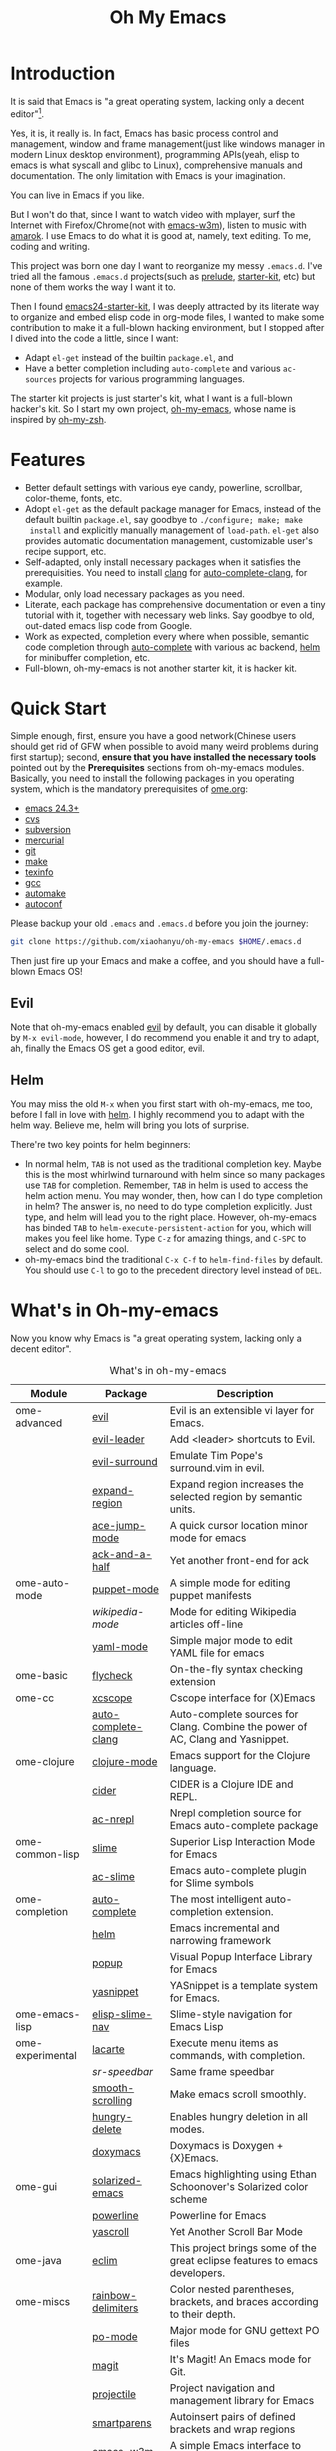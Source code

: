 #+TITLE: Oh My Emacs

* Introduction
It is said that Emacs is "a great operating system, lacking only a decent
editor"[1].

Yes, it is, it really is. In fact, Emacs has basic process control and
management, window and frame management(just like windows manager in modern
Linux desktop environment), programming APIs(yeah, elisp to emacs is what
syscall and glibc to Linux), comprehensive manuals and documentation. The only
limitation with Emacs is your imagination.

You can live in Emacs if you like.

But I won't do that, since I want to watch video with mplayer, surf the
Internet with Firefox/Chrome(not with [[http://emacs-w3m.namazu.org/][emacs-w3m]]), listen to music with
[[http://amarok.kde.org/][amarok]]. I use Emacs to do what it is good at, namely, text editing. To me,
coding and writing.

This project was born one day I want to reorganize my messy =.emacs.d=. I've
tried all the famous =.emacs.d= projects(such as [[https://github.com/bbatsov/prelude][prelude]], [[https://github.com/technomancy/emacs-starter-kit][starter-kit]], etc) but
none of them works the way I want it to.

Then I found [[https://github.com/eschulte/emacs24-starter-kit][emacs24-starter-kit]], I was deeply attracted by its literate way
to organize and embed elisp code in org-mode files, I wanted to make some
contribution to make it a full-blown hacking environment, but I stopped after
I dived into the code a little, since I want:
- Adapt =el-get= instead of the builtin =package.el=, and
- Have a better completion including =auto-complete= and various =ac-sources=
  projects for various programming languages.

The starter kit projects is just starter's kit, what I want is a full-blown
hacker's kit. So I start my own project, [[https://github.com/xiaohanyu/oh-my-emacs][oh-my-emacs]], whose name is inspired
by [[https://github.com/robbyrussell/oh-my-zsh][oh-my-zsh]].

* Features
- Better default settings with various eye candy, powerline, scrollbar,
  color-theme, fonts, etc.
- Adopt =el-get= as the default package manager for Emacs, instead of the
  default builtin =package.el=, say goodbye to =./configure; make; make
  install= and explicitly manually management of =load-path=. =el-get= also
  provides automatic documentation management, customizable user's recipe
  support, etc.
- Self-adapted, only install necessary packages when it satisfies the
  prerequisities. You need to install [[http://clang.llvm.org/][clang]] for [[https://github.com/brianjcj/auto-complete-clang][auto-complete-clang]], for
  example.
- Modular, only load necessary packages as you need.
- Literate, each package has comprehensive documentation or even a tiny
  tutorial with it, together with necessary web links. Say goodbye to old,
  out-dated emacs lisp code from Google.
- Work as expected, completion every where when possible, semantic code
  completion through [[https://github.com/auto-complete/auto-complete][auto-complete]] with various ac backend, [[https://github.com/emacs-helm/helm][helm]] for
  minibuffer completion, etc.
- Full-blown, oh-my-emacs is not another starter kit, it is hacker kit.

* Quick Start
Simple enough, first, ensure you have a good network(Chinese users should get
rid of GFW when possible to avoid many weird problems during first startup);
second, *ensure that you have installed the necessary tools* pointed out by
the *Prerequisites* sections from oh-my-emacs modules. Basically, you need to
install the following packages in you operating system, which is the mandatory
prerequisites of [[file:ome.org][ome.org]]:
- [[https://www.gnu.org/software/emacs/][emacs 24.3+]]
- [[http://savannah.nongnu.org/projects/cvs][cvs]]
- [[http://subversion.apache.org/][subversion]]
- [[http://mercurial.selenic.com/][mercurial]]
- [[http://git-scm.com/][git]]
- [[http://www.gnu.org/software/make/][make]]
- [[http://www.gnu.org/software/texinfo/][texinfo]]
- [[http://gcc.gnu.org/][gcc]]
- [[http://www.gnu.org/software/automake/][automake]]
- [[http://www.gnu.org/software/autoconf/][autoconf]]

Please backup your old =.emacs= and =.emacs.d= before you join the journey:

#+BEGIN_SRC sh
git clone https://github.com/xiaohanyu/oh-my-emacs $HOME/.emacs.d
#+END_SRC

Then just fire up your Emacs and make a coffee, and you should have a
full-blown Emacs OS!

** Evil

Note that oh-my-emacs enabled [[http://gitorious.org/evil/pages/Home][evil]] by default, you can disable it globally by
=M-x evil-mode=, however, I do recommend you enable it and try to adapt, ah,
finally the Emacs OS get a good editor, evil.

** Helm
You may miss the old =M-x= when you first start with oh-my-emacs, me too,
before I fall in love with [[https://github.com/emacs-helm/helm][helm]]. I highly recommend you to adapt with the helm
way. Believe me, helm will bring you lots of surprise.

There're two key points for helm beginners:
- In normal helm, =TAB= is not used as the traditional completion key. Maybe
  this is the most whirlwind turnaround with helm since so many packages use
  =TAB= for completion. Remember, =TAB= in helm is used to access the helm
  action menu. You may wonder, then, how can I do type completion in helm? The
  answer is, no need to do type completion explicitly. Just type, and helm will
  lead you to the right place. However, oh-my-emacs has binded =TAB= to
  =helm-execute-persistent-action= for you, which will makes you feel like
  home. Type =C-z= for amazing things, and =C-SPC= to select and do some cool.
- oh-my-emacs bind the traditional =C-x C-f= to =helm-find-files= by
  default. You should use =C-l= to go to the precedent directory level instead
  of =DEL=.

* What's in Oh-my-emacs

Now you know why Emacs is "a great operating system, lacking only a decent
editor".

#+NAME: what's-in-oh-my-emacs
#+CAPTION: What's in oh-my-emacs
| Module           | Package             | Description                                                                                              |
|------------------+---------------------+----------------------------------------------------------------------------------------------------------|
| ome-advanced     | [[http://gitorious.org/evil/pages/Home][evil]]                | Evil is an extensible vi layer for Emacs.                                                                |
|                  | [[http://github.com/cofi/evil-leader][evil-leader]]         | Add <leader> shortcuts to Evil.                                                                          |
|                  | [[http://github.com/timcharper/evil-surround][evil-surround]]       | Emulate Tim Pope's surround.vim in evil.                                                                 |
|                  | [[https://github.com/magnars/expand-region.el#readme][expand-region]]       | Expand region increases the selected region by semantic units.                                           |
|                  | [[https://github.com/winterTTr/ace-jump-mode/wiki][ace-jump-mode]]       | A quick cursor location minor mode for emacs                                                             |
|                  | [[https://github.com/jhelwig/ack-and-a-half][ack-and-a-half]]      | Yet another front-end for ack                                                                            |
| ome-auto-mode    | [[https://github.com/lunaryorn/puppet-mode][puppet-mode]]         | A simple mode for editing puppet manifests                                                               |
|                  | [[nil][wikipedia-mode]]      | Mode for editing Wikipedia articles off-line                                                             |
|                  | [[https://github.com/yoshiki/yaml-mode][yaml-mode]]           | Simple major mode to edit YAML file for emacs                                                            |
| ome-basic        | [[https://github.com/lunaryorn/flycheck][flycheck]]            | On-the-fly syntax checking extension                                                                     |
| ome-cc           | [[https://github.com/vmfhrmfoaj/cscope-el][xcscope]]             | Cscope interface for (X)Emacs                                                                            |
|                  | [[https://github.com/brianjcj/auto-complete-clang][auto-complete-clang]] | Auto-complete sources for Clang. Combine the power of AC, Clang and Yasnippet.                           |
| ome-clojure      | [[https://github.com/clojure-emacs/clojure-mode][clojure-mode]]        | Emacs support for the Clojure language.                                                                  |
|                  | [[https://github.com/clojure-emacs/cider][cider]]               | CIDER is a Clojure IDE and REPL.                                                                         |
|                  | [[https://github.com/purcell/ac-nrepl][ac-nrepl]]            | Nrepl completion source for Emacs auto-complete package                                                  |
| ome-common-lisp  | [[https://github.com/antifuchs/slime][slime]]               | Superior Lisp Interaction Mode for Emacs                                                                 |
|                  | [[https://github.com/purcell/ac-slime][ac-slime]]            | Emacs auto-complete plugin for Slime symbols                                                             |
| ome-completion   | [[https://github.com/auto-complete/auto-complete][auto-complete]]       | The most intelligent auto-completion extension.                                                          |
|                  | [[https://github.com/emacs-helm/helm][helm]]                | Emacs incremental and narrowing framework                                                                |
|                  | [[https://github.com/auto-complete/popup-el][popup]]               | Visual Popup Interface Library for Emacs                                                                 |
|                  | [[https://github.com/capitaomorte/yasnippet.git][yasnippet]]           | YASnippet is a template system for Emacs.                                                                |
| ome-emacs-lisp   | [[https://github.com/purcell/elisp-slime-nav][elisp-slime-nav]]     | Slime-style navigation for Emacs Lisp                                                                    |
| ome-experimental | [[https://raw.github.com/emacsmirror/emacswiki.org/master/lacarte.el][lacarte]]             | Execute menu items as commands, with completion.                                                         |
|                  | [[nil][sr-speedbar]]         | Same frame speedbar                                                                                      |
|                  | [[https://github.com/aspiers/smooth-scrolling][smooth-scrolling]]    | Make emacs scroll smoothly.                                                                              |
|                  | [[https://github.com/nflath/hungry-delete][hungry-delete]]       | Enables hungry deletion in all modes.                                                                    |
|                  | [[http://doxymacs.sourceforge.net/][doxymacs]]            | Doxymacs is Doxygen + {X}Emacs.                                                                          |
| ome-gui          | [[https://github.com/bbatsov/solarized-emacs][solarized-emacs]]     | Emacs highlighting using Ethan Schoonover's Solarized color scheme                                       |
|                  | [[https://github.com/milkypostman/powerline][powerline]]           | Powerline for Emacs                                                                                      |
|                  | [[https://github.com/m2ym/yascroll-el][yascroll]]            | Yet Another Scroll Bar Mode                                                                              |
| ome-java         | [[https://github.com/senny/emacs-eclim/][eclim]]               | This project brings some of the great eclipse features to emacs developers.                              |
| ome-miscs        | [[https://github.com/jlr/rainbow-delimiters#readme][rainbow-delimiters]]  | Color nested parentheses, brackets, and braces according to their depth.                                 |
|                  | [[http://cvs.savannah.gnu.org/viewvc/*checkout*/gettext/gettext/gettext-tools/misc/po-mode.el][po-mode]]             | Major mode for GNU gettext PO files                                                                      |
|                  | [[https://github.com/magit/magit#readme][magit]]               | It's Magit! An Emacs mode for Git.                                                                       |
|                  | [[https://github.com/bbatsov/projectile][projectile]]          | Project navigation and management library for Emacs                                                      |
|                  | [[https://github.com/Fuco1/smartparens][smartparens]]         | Autoinsert pairs of defined brackets and wrap regions                                                    |
|                  | [[http://emacs-w3m.namazu.org/][emacs-w3m]]           | A simple Emacs interface to w3m                                                                          |
|                  | [[https://github.com/syohex/emacs-quickrun][quickrun]]            | Run commands quickly                                                                                     |
|                  | [[http://www.eskimo.com/~seldon/diminish.el][diminish]]            | An Emacs package that diminishes the amount of space taken on the mode line by the names of minor modes. |
| ome-ocaml        | [[http://caml.inria.fr/svn/ocaml/trunk/emacs][caml-mode]]           | O'Caml code editing commands for Emacs                                                                   |
|                  | [[svn://svn.forge.ocamlcore.org/svn/tuareg/trunk][tuareg-mode]]         | A GOOD Emacs mode to edit Objective Caml code.                                                           |
| ome-org          | [[http://orgmode.org][org-mode]]            | Org-mode 8.x branch.                                                                                     |
|                  | [[http://www.emacswiki.org/emacs/Htmlize][htmlize]]             | Convert buffer text and decorations to HTML.                                                             |
| ome-python       | [[https://github.com/jorgenschaefer/elpy][elpy]]                | Emacs Python Development Environment                                                                     |
| ome-ruby         | [[https://github.com/nonsequitur/inf-ruby][inf-ruby]]            | Inferior Ruby Mode - ruby process in a buffer.                                                           |
| ome-scheme       | [[http://www.nongnu.org/geiser/][geiser]]              | Make Scheme hacking inside Emacs (even more) fun.                                                        |
|                  | [[https://github.com/xiaohanyu/ac-geiser][ac-geiser]]           | Emacs auto-complete backend for geiser                                                                   |
| ome-tex          | [[http://www.gnu.org/software/auctex/][auctex]]              | AUCTeX is an extensible package for writing and formatting TeX files Emacs.                              |
|                  | [[http://staff.science.uva.nl/~dominik/Tools/cdlatex/cdlatex.el][cdlatex-mode]]        | a minor mode which re-implements many features also found in the AUCTeX LaTeX mode.                      |
| ome-writing      | [[http://jblevins.org/projects/markdown-mode/][markdown-mode]]       | Major mode to edit Markdown files in Emacs                                                               |

* Gallery
[[http://www.douban.com/photos/album/117065634/][Here]]'re some screenshots of oh-my-emacs:

- Startup screen:
[[http://img3.douban.com/view/photo/large/public/p2134421167.jpg]]

- =org-babel= from org-mode, auto-complete for emacs lisp:
[[http://img3.douban.com/view/photo/large/public/p2134421326.jpg]]

- helm-grep to search words in multiple files:
[[http://img3.douban.com/view/photo/large/public/p2134421804.jpg]]

- auto-complete for C++ QT
[[http://img3.douban.com/view/photo/large/public/p2134420940.jpg]]

- auto-complete for python
[[http://img4.douban.com/view/photo/large/public/p2134421478.jpg]]

- AUCTeX with outline-minor-mode, helm completion for TeX commands
[[http://img3.douban.com/view/photo/large/public/p2134420730.jpg]]

* References
- [[https://github.com/bbatsov/prelude][Emacs Prelude]]: Prelude is an Emacs distribution that aims to enhance the
  default Emacs experience.
- [[https://github.com/eschulte/emacs24-starter-kit][emacs24-starter-kit]]: A cleaner version of the literate starter kit based on
  Emacs24.
- [[https://github.com/technomancy/emacs-starter-kit][emacs-starter-kit]]: The Starter Kit provides a more pleasant set of defaults
  than you get normally with Emacs.
- [[https://github.com/rdallasgray/graphene][graphene]]: A set of defaults for Emacs, for refugees from GUI text editors.
- [[https://github.com/purcell/emacs.d][purcell's emacs.d]]: An Emacs configuration bundle with batteries included.

* Tips
- You need to install =emacs24-el= in ubuntu, or =org-export= won't work. I
  don't know why.

* Support This Project

I'm just a single guy and I do not have enough time to make this project meet
everybody's needs. So if you want to support this project, you can do in the
following ways:

- Contributing code. I've written a basic [[https://github.com/xiaohanyu/oh-my-emacs/blob/master/CONTRIBUTING.org][CONTRIBUTING]] guide about it. Please
  do read it before you fire github issue or send me a pull request.
- Make some donations. Currently I'm a freelancer doing some part-time job for
  my life. I create this project first for me, then share for you. So if you
  think it is not useless and want to support this project, you can make some
  donations for me via paypal or alipay:
  - paypal: xiaohanyu1988<at>gmail.com (Paypal didn't support donation button
    for Chinese user, damn.)
  - alipay:
#+BEGIN_HTML
  <a href='http://me.alipay.com/xiaohanyu'>
    <img src='https://img.alipay.com/sys/personalprod/style/mc/btn-index.png'/>
  </a>
#+END_HTML

* Footnotes
[1] [[http://en.wikipedia.org/wiki/Editor_war][Editor war]]
